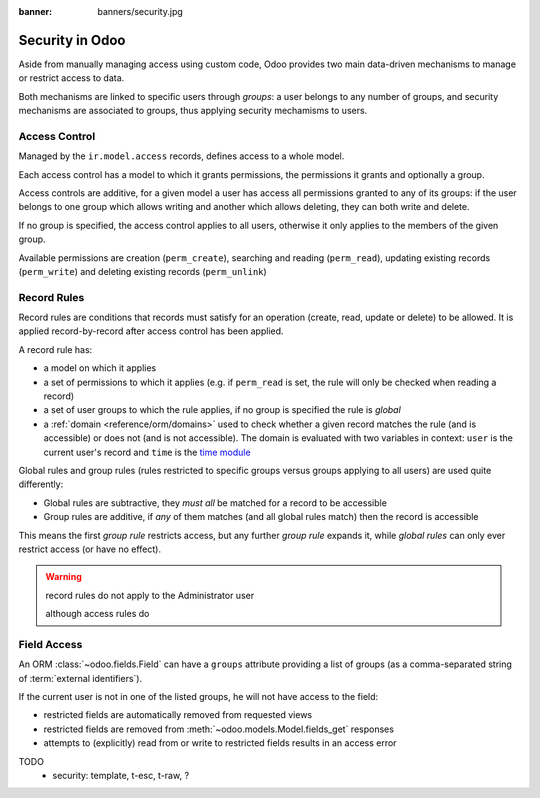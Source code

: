 :banner: banners/security.jpg

.. _reference/security:

================
Security in Odoo
================

Aside from manually managing access using custom code, Odoo provides two main
data-driven mechanisms to manage or restrict access to data.

Both mechanisms are linked to specific users through *groups*: a user belongs
to any number of groups, and security mechanisms are associated to groups,
thus applying security mechamisms to users.

.. _reference/security/acl:

Access Control
==============

Managed by the ``ir.model.access`` records, defines access to a whole model.

Each access control has a model to which it grants permissions, the
permissions it grants and optionally a group.

Access controls are additive, for a given model a user has access all
permissions granted to any of its groups: if the user belongs to one group
which allows writing and another which allows deleting, they can both write
and delete.

If no group is specified, the access control applies to all users, otherwise
it only applies to the members of the given group.

Available permissions are creation (``perm_create``), searching and reading
(``perm_read``), updating existing records (``perm_write``) and deleting
existing records (``perm_unlink``)

.. _reference/security/rules:

Record Rules
============

Record rules are conditions that records must satisfy for an operation
(create, read, update or delete) to be allowed. It is applied record-by-record
after access control has been applied.

A record rule has:

* a model on which it applies
* a set of permissions to which it applies (e.g. if ``perm_read`` is set, the
  rule will only be checked when reading a record)
* a set of user groups to which the rule applies, if no group is specified
  the rule is *global*
* a :ref:`domain <reference/orm/domains>` used to check whether a given record
  matches the rule (and is accessible) or does not (and is not accessible).
  The domain is evaluated with two variables in context: ``user`` is the
  current user's record and ``time`` is the `time module`_

Global rules and group rules (rules restricted to specific groups versus
groups applying to all users) are used quite differently:

* Global rules are subtractive, they *must all* be matched for a record to be
  accessible
* Group rules are additive, if *any* of them matches (and all global rules
  match) then the record is accessible

This means the first *group rule* restricts access, but any further
*group rule* expands it, while *global rules* can only ever restrict access
(or have no effect).

.. warning:: record rules do not apply to the Administrator user
    :class: aphorism

    although access rules do

.. _reference/security/fields:

Field Access
============

.. versionadded:: 7.0

An ORM :class:`~odoo.fields.Field` can have a ``groups`` attribute
providing a list of groups (as a comma-separated string of
:term:`external identifiers`).

If the current user is not in one of the listed groups, he will not have
access to the field:

* restricted fields are automatically removed from requested views
* restricted fields are removed from :meth:`~odoo.models.Model.fields_get`
  responses
* attempts to (explicitly) read from or write to restricted fields results in
  an access error

.. todo::

    field access groups apply to administrator in fields_get but not in
    read/write...

.. _foo: http://google.com
.. _time module: https://docs.python.org/2/library/time.html


TODO
    - security: template, t-esc, t-raw, ?
